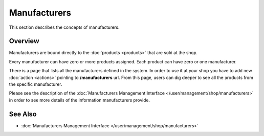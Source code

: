 .. index:: Manufacturers

.. _manufacturers_concepts:

=============
Manufacturers
=============

This section describes the concepts of manufacturers.

Overview
========

Manufacturers are bound directly to the :doc:`products <products>` that are sold at the shop.

Every manufacturer can have zero or more products assigned. Each product can have zero or one manufacturer.

There is a page that lists all the manufacturers defined in the system. In order to use it
at your shop you have to add new :doc:`action <actions>` pointing to **/manufacturers** url.
From this page, users can dig deeper to see all the products from the specific manufacturer.

Please see the description of the :doc:`Manufacturers Management Interface </user/management/shop/manufacturers>`
in order to see more details of the information manufacturers provide.

See Also
========

* :doc:`Manufacturers Management Interface </user/management/shop/manufacturers>`
